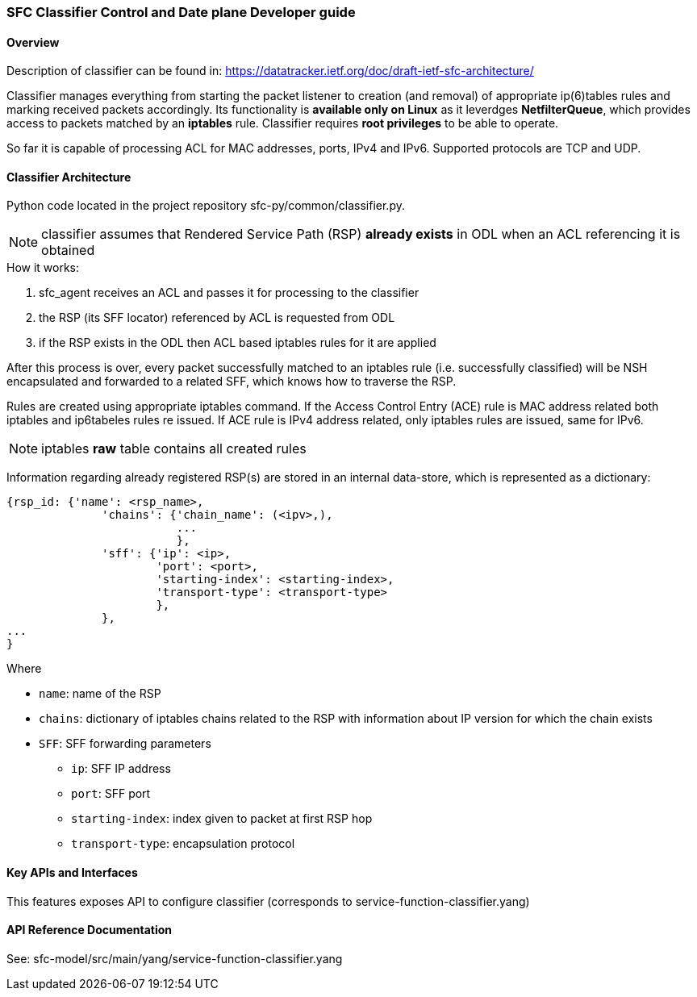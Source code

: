 === SFC Classifier Control and Date plane Developer guide

==== Overview
Description of classifier can be found in: https://datatracker.ietf.org/doc/draft-ietf-sfc-architecture/

Classifier manages everything from starting the packet listener to creation (and removal) of appropriate ip(6)tables rules and marking received packets accordingly. Its functionality is *available only on Linux* as it leverdges *NetfilterQueue*, which provides access to packets matched by an *iptables* rule. Classifier requires *root privileges* to be able to operate.

So far it is capable of processing ACL for MAC addresses, ports, IPv4 and IPv6. Supported protocols are TCP and UDP.

==== Classifier Architecture
Python code located in the project repository sfc-py/common/classifier.py.

NOTE: classifier assumes that Rendered Service Path (RSP) *already exists* in ODL when an ACL referencing it is obtained

.How it works:
. sfc_agent receives an ACL and passes it for processing to the classifier
. the RSP (its SFF locator) referenced by ACL is requested from ODL
. if the RSP exists in the ODL then ACL based iptables rules for it are applied

After this process is over, every packet successfully matched to an iptables rule (i.e. successfully classified) will be NSH encapsulated and forwarded to a related SFF, which knows how to traverse the RSP.

Rules are created using appropriate iptables command. If the Access Control Entry (ACE) rule is MAC address related both iptables and ip6tabeles rules re issued. If ACE rule is IPv4 address related, only iptables rules are issued, same for IPv6.

NOTE: iptables *raw* table contains all created rules

Information regarding already registered RSP(s) are stored in an internal data-store, which is represented as a dictionary:

	{rsp_id: {'name': <rsp_name>,
		      'chains': {'chain_name': (<ipv>,),
		                 ...
		                 },
		      'sff': {'ip': <ip>,
		              'port': <port>,
		              'starting-index': <starting-index>,
		              'transport-type': <transport-type>
		              },
		      },
	...
	}

.Where
    * `name`: name of the RSP
    * `chains`: dictionary of iptables chains related to the RSP with information about IP version for which the chain exists
    * `SFF`: SFF forwarding parameters
        - `ip`: SFF IP address
        - `port`: SFF port
        - `starting-index`: index given to packet at first RSP hop
        - `transport-type`: encapsulation protocol

==== Key APIs and Interfaces
This features exposes API to configure classifier (corresponds to service-function-classifier.yang)

==== API Reference Documentation
See: sfc-model/src/main/yang/service-function-classifier.yang
